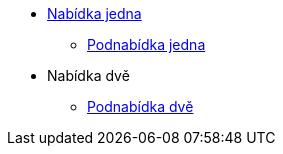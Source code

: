 * xref:1-level2.adoc[Nabídka jedna]
** xref:1-level3.adoc[Podnabídka jedna]
* Nabídka dvě
** xref:2-level2.adoc[Podnabídka dvě]
